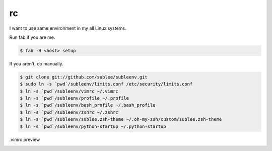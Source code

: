 rc
==

I want to use same environment in my all Linux systems.

Run fab if you are me.

.. sourcecode:: bash

   $ fab -H <host> setup

If you aren't, do manually.

.. sourcecode:: bash

   $ git clone git://github.com/sublee/subleenv.git
   $ sudo ln -s `pwd`/subleenv/limits.conf /etc/security/limits.conf
   $ ln -s `pwd`/subleenv/vimrc ~/.vimrc
   $ ln -s `pwd`/subleenv/profile ~/.profile
   $ ln -s `pwd`/subleenv/bash_profile ~/.bash_profile
   $ ln -s `pwd`/subleenv/zshrc ~/.zshrc
   $ ln -s `pwd`/subleenv/sublee.zsh-theme ~/.oh-my-zsh/custom/sublee.zsh-theme
   $ ln -s `pwd`/subleenv/python-startup ~/.python-startup

.vimrc preview
   .. image:: http://i.imgur.com/WiTKBfV.png

